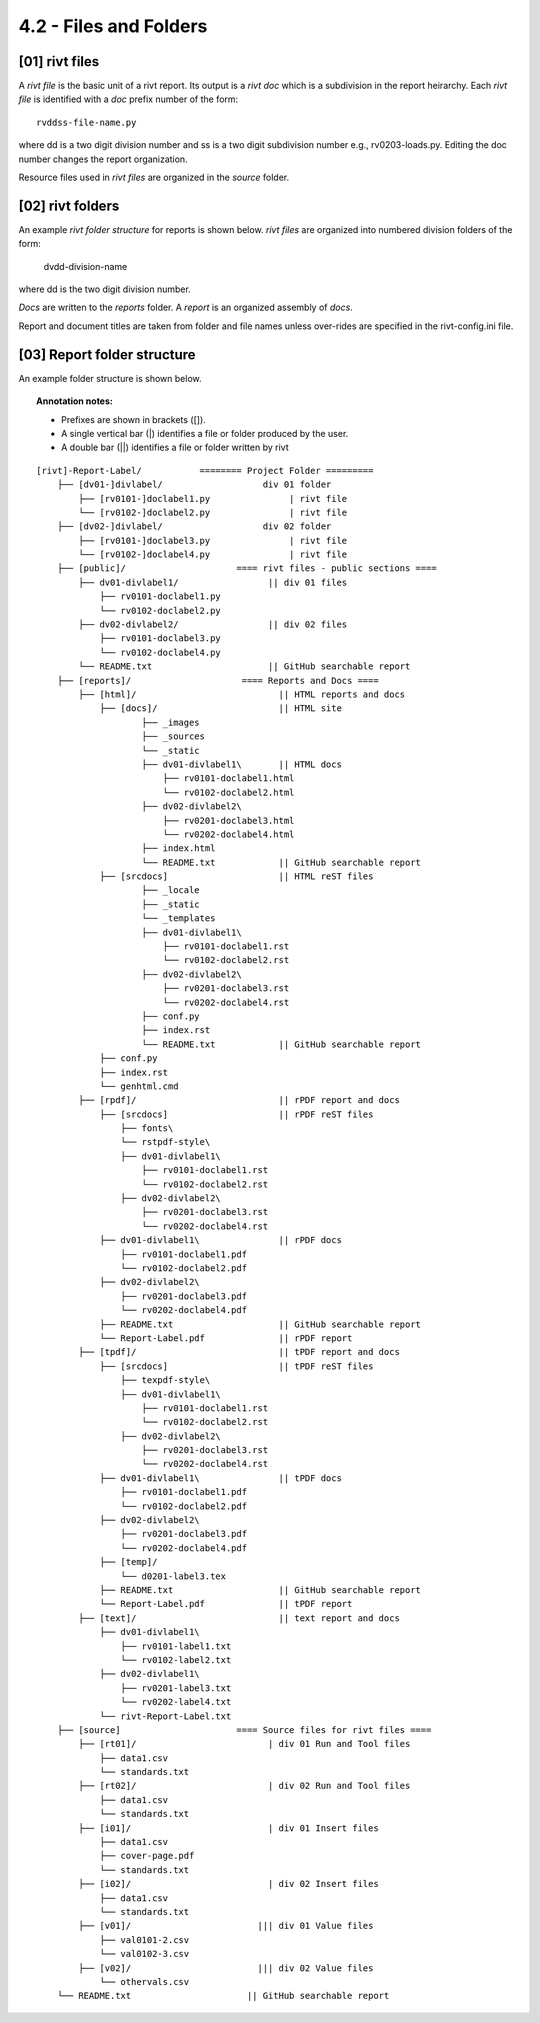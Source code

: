 4.2 - Files and Folders
============================

**[01]** rivt files
---------------------

A *rivt file* is the basic unit of a rivt report. Its output is a *rivt doc*
which is a subdivision in the report heirarchy. Each *rivt file* is
identified with a *doc* prefix number of the form:: 

    rvddss-file-name.py 
    
where dd is a two digit division number and ss is a two digit subdivision
number e.g., rv0203-loads.py. Editing the doc number changes the report
organization.

Resource files used in *rivt files* are organized in the *source* folder.

**[02]** rivt folders
----------------------

An example *rivt folder structure* for reports is shown below. *rivt files* are
organized into numbered division folders of the form:

    dvdd-division-name

where dd is the two digit division number.

*Docs* are written to the *reports* folder. A *report* is an organized assembly
of *docs*.

Report and document titles are taken from folder and file names unless
over-rides are specified in the rivt-config.ini file.


**[03]** Report folder structure
---------------------------------

An example folder structure is shown below. 


.. topic:: Annotation notes:

    - Prefixes are shown in brackets ([]). 
    - A single vertical bar (|) identifies a file or folder produced by the user. 
    - A double bar (||) identifies a file or folder written by rivt

:: 


    [rivt]-Report-Label/           ======== Project Folder =========
        ├── [dv01-]divlabel/                   div 01 folder
            ├── [rv0101-]doclabel1.py               | rivt file
            └── [rv0102-]doclabel2.py               | rivt file
        ├── [dv02-]divlabel/                   div 02 folder
            ├── [rv0101-]doclabel3.py               | rivt file
            └── [rv0102-]doclabel4.py               | rivt file         
        ├── [public]/                     ==== rivt files - public sections ====
            ├── dv01-divlabel1/                 || div 01 files
                ├── rv0101-doclabel1.py        
                └── rv0102-doclabel2.py  
            ├── dv02-divlabel2/                 || div 02 files
                ├── rv0101-doclabel3.py      
                └── rv0102-doclabel4.py
            └── README.txt                      || GitHub searchable report              
        ├── [reports]/                     ==== Reports and Docs ====
            ├── [html]/                           || HTML reports and docs
                ├── [docs]/                       || HTML site
                        ├── _images
                        ├── _sources
                        └── _static
                        ├── dv01-divlabel1\       || HTML docs
                            ├── rv0101-doclabel1.html
                            └── rv0102-doclabel2.html
                        ├── dv02-divlabel2\                            
                            ├── rv0201-doclabel3.html                       
                            └── rv0202-doclabel4.html
                        ├── index.html 
                        └── README.txt            || GitHub searchable report                      
                ├── [srcdocs]                     || HTML reST files
                        ├── _locale
                        ├── _static
                        └── _templates
                        ├── dv01-divlabel1\
                            ├── rv0101-doclabel1.rst
                            └── rv0102-doclabel2.rst
                        ├── dv02-divlabel2\                            
                            ├── rv0201-doclabel3.rst                        
                            └── rv0202-doclabel4.rst 
                        ├── conf.py 
                        ├── index.rst 
                        └── README.txt            || GitHub searchable report 
                ├── conf.py 
                ├── index.rst 
                └── genhtml.cmd               
            ├── [rpdf]/                           || rPDF report and docs             
                ├── [srcdocs]                     || rPDF reST files
                    ├── fonts\
                    └── rstpdf-style\
                    ├── dv01-divlabel1\
                        ├── rv0101-doclabel1.rst
                        └── rv0102-doclabel2.rst
                    ├── dv02-divlabel2\                            
                        ├── rv0201-doclabel3.rst                        
                        └── rv0202-doclabel4.rst
                ├── dv01-divlabel1\               || rPDF docs   
                    ├── rv0101-doclabel1.pdf
                    └── rv0102-doclabel2.pdf
                ├── dv02-divlabel2\                            
                    ├── rv0201-doclabel3.pdf                       
                    └── rv0202-doclabel4.pdf
                ├── README.txt                    || GitHub searchable report 
                └── Report-Label.pdf              || rPDF report
            ├── [tpdf]/                           || tPDF report and docs
                ├── [srcdocs]                     || tPDF reST files
                    ├── texpdf-style\
                    ├── dv01-divlabel1\
                        ├── rv0101-doclabel1.rst
                        └── rv0102-doclabel2.rst
                    ├── dv02-divlabel2\                            
                        ├── rv0201-doclabel3.rst                        
                        └── rv0202-doclabel4.rst
                ├── dv01-divlabel1\               || tPDF docs
                    ├── rv0101-doclabel1.pdf
                    └── rv0102-doclabel2.pdf
                ├── dv02-divlabel2\                            
                    ├── rv0201-doclabel3.pdf                       
                    └── rv0202-doclabel4.pdf
                ├── [temp]/
                    └── d0201-label3.tex  
                ├── README.txt                    || GitHub searchable report 
                └── Report-Label.pdf              || tPDF report
            ├── [text]/                           || text report and docs
                ├── dv01-divlabel1\
                    ├── rv0101-label1.txt      
                    └── rv0102-label2.txt
                ├── dv02-divlabel1\
                    ├── rv0201-label3.txt
                    └── rv0202-label4.txt
                └── rivt-Report-Label.txt                                    
        ├── [source]                      ==== Source files for rivt files ====      
            ├── [rt01]/                         | div 01 Run and Tool files 
                ├── data1.csv                
                └── standards.txt
            ├── [rt02]/                         | div 02 Run and Tool files 
                ├── data1.csv                   
                └── standards.txt
            ├── [i01]/                          | div 01 Insert files 
                ├── data1.csv
                ├── cover-page.pdf                       
                └── standards.txt
            ├── [i02]/                          | div 02 Insert files 
                ├── data1.csv                   
                └── standards.txt
            ├── [v01]/                        ||| div 01 Value files 
                ├── val0101-2.csv                 
                └── val0102-3.csv
            ├── [v02]/                        ||| div 02 Value files 
                └── othervals.csv
        └── README.txt                      || GitHub searchable report 
